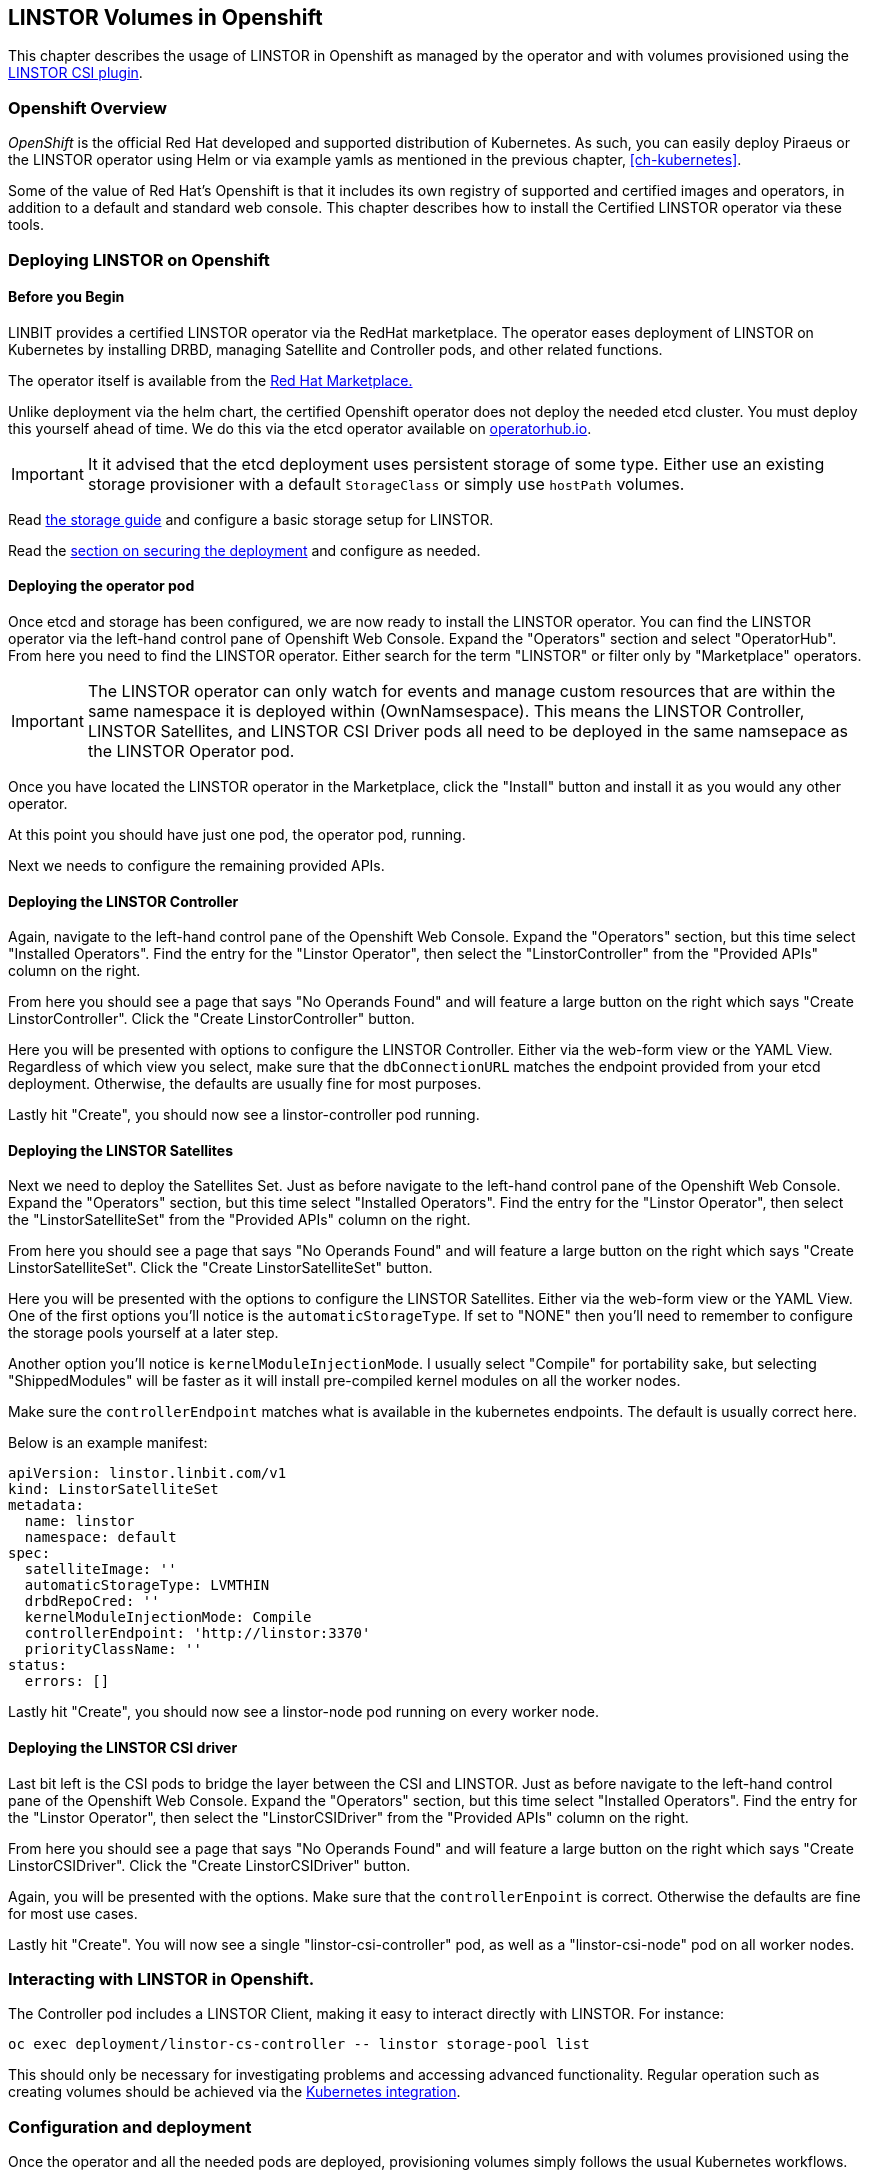 [[ch-openshift]]
== LINSTOR Volumes in Openshift

This chapter describes the usage of LINSTOR in
Openshift as managed by the operator and with volumes provisioned using the
https://github.com/LINBIT/linstor-csi[LINSTOR CSI plugin].

[[s-openshift-overview]]
=== Openshift Overview

_OpenShift_ is the official Red Hat developed and supported
distribution of Kubernetes. As such, you can easily deploy Piraeus or
the LINSTOR operator using Helm or via example yamls as mentioned in
the previous chapter, <<ch-kubernetes>>.

Some of the value of Red Hat's Openshift is that it includes its own registry
of supported and certified images and operators, in addition to a
default and standard web console.  This chapter describes how to install
the Certified LINSTOR operator via these tools.

[[s-openshift-deploy]]
=== Deploying LINSTOR on Openshift

[[s-openshift-before-begin]]
==== Before you Begin

LINBIT provides a certified LINSTOR operator via the RedHat
marketplace. The operator eases deployment of LINSTOR on Kubernetes by
installing DRBD, managing Satellite and Controller pods, and other related
functions.

The operator itself is available from the
https://marketplace.redhat.com/en-us/products/linbit[Red Hat
Marketplace.]

Unlike deployment via the helm chart, the certified Openshift
operator does not deploy the needed etcd cluster. You must deploy this
yourself ahead of time. We do this via the etcd operator available on
https://operatorhub.io/operator/etcd[operatorhub.io].

IMPORTANT: It it advised that the etcd deployment uses persistent
storage of some type. Either use an existing storage provisioner with
a default `StorageClass` or simply use `hostPath` volumes.

Read <<s-kubernetes-storage, the storage guide>> and configure a basic storage setup for LINSTOR.

Read the <<s-kubernetes-securing-deployment,section on securing the deployment>> and configure as needed.

[[s-openshift-deploy-operator-pod]]
==== Deploying the operator pod

Once etcd and storage has been configured, we are now ready to install
the LINSTOR operator. You can find the LINSTOR operator via the
left-hand control pane of Openshift Web Console. Expand the
"Operators" section and select "OperatorHub". From here you need to
find the LINSTOR operator. Either search for the term "LINSTOR" or
filter only by "Marketplace" operators.

IMPORTANT: The LINSTOR operator can only watch for events and manage
custom resources that are within the same namespace it is deployed
within (OwnNamsespace). This means the LINSTOR Controller, LINSTOR
Satellites, and LINSTOR CSI Driver pods all need to be deployed in the
same namsepace as the LINSTOR Operator pod.

Once you have located the LINSTOR operator in the Marketplace, click
the "Install" button and install it as you would any other operator.

At this point you should have just one pod, the  operator pod, running.

Next we needs to configure the remaining provided APIs.

[[s-openshift-deploy-controller]]
==== Deploying the LINSTOR Controller

Again, navigate to the left-hand control pane of the Openshift Web
Console. Expand the "Operators" section, but this time select
"Installed Operators". Find the entry for the "Linstor Operator", then
select the "LinstorController" from the "Provided APIs" column on the
right.

From here you should see a page that says "No Operands Found" and will
feature a large button on the right which says "Create
LinstorController". Click the "Create LinstorController" button.

Here you will be presented with options to configure the LINSTOR
Controller. Either via the web-form view or the YAML View. Regardless
of which view you select, make sure that the `dbConnectionURL` matches
the endpoint provided from your etcd deployment. Otherwise, the
defaults are usually fine for most purposes.

Lastly hit "Create", you should now see a linstor-controller pod
running.

==== Deploying the LINSTOR Satellites

Next we need to deploy the Satellites Set. Just as before navigate
to the left-hand control pane of the Openshift Web Console. Expand the
"Operators" section, but this time select "Installed Operators". Find
the entry for the "Linstor Operator", then select the
"LinstorSatelliteSet" from the "Provided APIs" column on the right.

From here you should see a page that says "No Operands Found" and will
feature a large button on the right which says "Create
LinstorSatelliteSet". Click the "Create LinstorSatelliteSet" button.

Here you will be presented with the options to configure the LINSTOR
Satellites. Either via the web-form view or the YAML View. One of the
first options you'll notice is the `automaticStorageType`. If set to
"NONE" then you'll need to remember to configure the storage pools
yourself at a later step.

Another option you'll notice is `kernelModuleInjectionMode`. I usually
select "Compile" for portability sake, but selecting "ShippedModules"
will be faster as it will install pre-compiled kernel modules on all
the worker nodes.

Make sure the `controllerEndpoint` matches what is available in the
kubernetes endpoints. The default is usually correct here.

Below is an example manifest:

-----
apiVersion: linstor.linbit.com/v1
kind: LinstorSatelliteSet
metadata:
  name: linstor
  namespace: default
spec:
  satelliteImage: ''
  automaticStorageType: LVMTHIN
  drbdRepoCred: ''
  kernelModuleInjectionMode: Compile
  controllerEndpoint: 'http://linstor:3370'
  priorityClassName: ''
status:
  errors: []
-----

Lastly hit "Create", you should now see a linstor-node pod
running on every worker node.

==== Deploying the LINSTOR CSI driver

Last bit left is the CSI pods to bridge the layer between the CSI and
LINSTOR. Just as before navigate to the left-hand control pane of the
Openshift Web Console. Expand the "Operators" section, but this time
select "Installed Operators". Find the entry for the "Linstor Operator",
then select the "LinstorCSIDriver" from the "Provided APIs" column on the
right.

From here you should see a page that says "No Operands Found" and will
feature a large button on the right which says "Create
LinstorCSIDriver". Click the "Create LinstorCSIDriver" button.

Again, you will be presented with the options. Make sure that the
`controllerEnpoint` is correct. Otherwise the defaults are fine for
most use cases.

Lastly hit "Create". You will now see a single "linstor-csi-controller" pod,
as well as a "linstor-csi-node" pod on all worker nodes.

=== Interacting with LINSTOR in Openshift.

The Controller pod includes a LINSTOR Client, making it easy to interact directly with LINSTOR.
For instance:

----
oc exec deployment/linstor-cs-controller -- linstor storage-pool list
----

This should only be necessary for investigating problems and accessing advanced functionality.
Regular operation such as creating volumes should be achieved via the
<<s-kubernetes-basic-configuration-and-deployment,Kubernetes integration>>.

=== Configuration and deployment

Once the operator and all the needed pods are deployed, provisioning
volumes simply follows the usual Kubernetes workflows.

As such, please see the previous chapter's section on
<<s-kubernetes-basic-configuration-and-deployment,Basic Configuration
and Deployment>>.

=== Deploying additional components

Some additional components are not included in the OperatorHub version of the LINSTOR Operator when compared to the
Helm deployment. Most notably, this includes setting up Etcd and deploying the <<s-kubernetes-stork,STORK integration>>.

Etcd can be deployed by using the Etcd Operator available in the OperatorHub.

To deploy STORK, you can use the single YAML deployment available at: https://charts.linstor.io/deploy/stork.yaml
Download the YAML and replace every instance of `MY-STORK-NAMESPACE` with your desired namespace for STORK. You also
need to replace `MY-LINSTOR-URL` with the URL of your controller. This value depends on the `name` you chose when
<<s-openshift-deploy-controller,creating the LinstorController resource>>. By default this would be
`http://linstor.<operator-namespace>.svc:3370`

To apply the YAML to Openshift, either use `oc apply -f <filename>` from the command line or find the "Import YAML"
option in the top right of the Openshift Web Console.

==== Deploying via Helm on openshift

Alternatively, you can deploy the LINSTOR Operator using Helm instead. Take a look at the <<ch-kubernetes,Kubernetes guide>>.
Openshift requires changing some of the default values in our Helm chart.

If you chose to use Etcd with hostpath volumes for persistence (see <<s-kubernetes-etcd-hostpath-persistence,here>>),
you need to enable selinux relabelling. To do this pass `--set selinux=true` to the `pv-hostpath` install command.

For the LINSTOR Operator chart itself, you should change the following values:
[source,yaml]
----
global:
  setSecurityContext: false <1>
csi-snapshotter:
  enabled: false <2>
etcd:
  podsecuritycontext:
    supplementalGroups: [1000] <3>
operator:
  satelliteSet:
    satelliteImage: drbd.io/drbd9-rhel8:v9.0.25 <4>
----
<1> Openshift uses https://docs.openshift.com/container-platform/4.6/authentication/managing-security-context-constraints.html[SCCs] to manage security contexts.
<2> The cluster wide CSI Snapshot Controller is already installed by Openshift.
<3> If you choose to use Etcd deployed via Helm and use the `pv-hostpath` chart, Etcd needs to run as member of group `1000` to access the persistent volume.
<4> The RHEL8 kernel injector also supports RHCOS.

These basic changes can be further customized based on the <<ch-kubernetes,Kubernetes guide>>.
